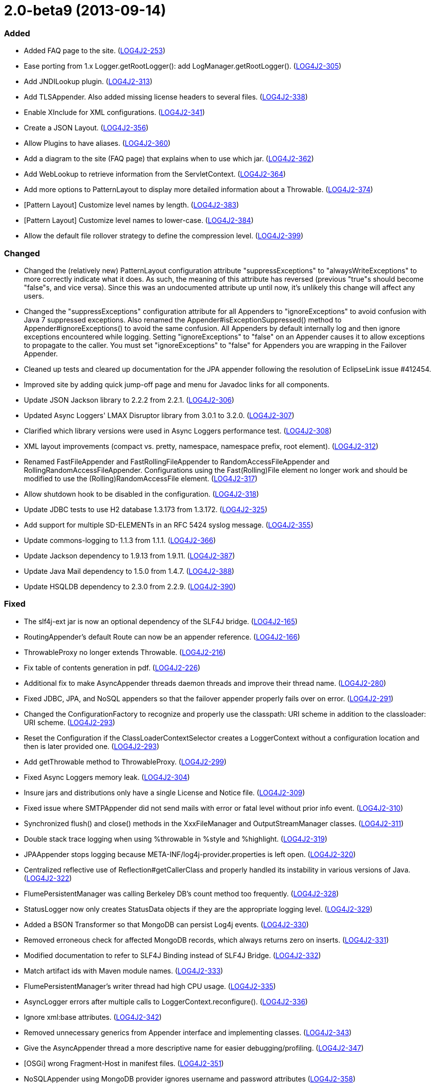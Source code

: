 ////
    Licensed to the Apache Software Foundation (ASF) under one or more
    contributor license agreements.  See the NOTICE file distributed with
    this work for additional information regarding copyright ownership.
    The ASF licenses this file to You under the Apache License, Version 2.0
    (the "License"); you may not use this file except in compliance with
    the License.  You may obtain a copy of the License at

         https://www.apache.org/licenses/LICENSE-2.0

    Unless required by applicable law or agreed to in writing, software
    distributed under the License is distributed on an "AS IS" BASIS,
    WITHOUT WARRANTIES OR CONDITIONS OF ANY KIND, either express or implied.
    See the License for the specific language governing permissions and
    limitations under the License.
////

= 2.0-beta9 (2013-09-14)


[#release-notes-2-0-beta9-added]
=== Added

* Added FAQ page to the site. (https://issues.apache.org/jira/browse/LOG4J2-253[LOG4J2-253])
* Ease porting from 1.x Logger.getRootLogger(): add LogManager.getRootLogger(). (https://issues.apache.org/jira/browse/LOG4J2-305[LOG4J2-305])
* Add JNDILookup plugin. (https://issues.apache.org/jira/browse/LOG4J2-313[LOG4J2-313])
* Add TLSAppender. Also added missing license headers to several files. (https://issues.apache.org/jira/browse/LOG4J2-338[LOG4J2-338])
* Enable XInclude for XML configurations. (https://issues.apache.org/jira/browse/LOG4J2-341[LOG4J2-341])
* Create a JSON Layout. (https://issues.apache.org/jira/browse/LOG4J2-356[LOG4J2-356])
* Allow Plugins to have aliases. (https://issues.apache.org/jira/browse/LOG4J2-360[LOG4J2-360])
* Add a diagram to the site (FAQ page) that explains when to use which jar. (https://issues.apache.org/jira/browse/LOG4J2-362[LOG4J2-362])
* Add WebLookup to retrieve information from the ServletContext. (https://issues.apache.org/jira/browse/LOG4J2-364[LOG4J2-364])
* Add more options to PatternLayout to display more detailed information about a Throwable. (https://issues.apache.org/jira/browse/LOG4J2-374[LOG4J2-374])
* [Pattern Layout] Customize level names by length. (https://issues.apache.org/jira/browse/LOG4J2-383[LOG4J2-383])
* [Pattern Layout] Customize level names to lower-case. (https://issues.apache.org/jira/browse/LOG4J2-384[LOG4J2-384])
* Allow the default file rollover strategy to define the compression level. (https://issues.apache.org/jira/browse/LOG4J2-399[LOG4J2-399])

[#release-notes-2-0-beta9-changed]
=== Changed

* Changed the (relatively new) PatternLayout configuration attribute "suppressExceptions" to "alwaysWriteExceptions" to more correctly indicate what it does. As such, the meaning of this attribute has reversed (previous "true"s should become "false"s, and vice versa). Since this was an undocumented attribute up until now, it's unlikely this change will affect any users.
* Changed the "suppressExceptions" configuration attribute for all Appenders to "ignoreExceptions" to avoid confusion with Java 7 suppressed exceptions. Also renamed the Appender#isExceptionSuppressed() method to Appender#ignoreExceptions() to avoid the same confusion. All Appenders by default internally log and then ignore exceptions encountered while logging. Setting "ignoreExceptions" to "false" on an Appender causes it to allow exceptions to propagate to the caller. You must set "ignoreExceptions" to "false" for Appenders you are wrapping in the Failover Appender.
* Cleaned up tests and cleared up documentation for the JPA appender following the resolution of EclipseLink issue #412454.
* Improved site by adding quick jump-off page and menu for Javadoc links for all components.
* Update JSON Jackson library to 2.2.2 from 2.2.1. (https://issues.apache.org/jira/browse/LOG4J2-306[LOG4J2-306])
* Updated Async Loggers' LMAX Disruptor library from 3.0.1 to 3.2.0. (https://issues.apache.org/jira/browse/LOG4J2-307[LOG4J2-307])
* Clarified which library versions were used in Async Loggers performance test. (https://issues.apache.org/jira/browse/LOG4J2-308[LOG4J2-308])
* XML layout improvements (compact vs. pretty, namespace, namespace prefix, root element). (https://issues.apache.org/jira/browse/LOG4J2-312[LOG4J2-312])
* Renamed FastFileAppender and FastRollingFileAppender to RandomAccessFileAppender and RollingRandomAccessFileAppender. Configurations using the Fast(Rolling)File element no longer work and should be modified to use the (Rolling)RandomAccessFile element. (https://issues.apache.org/jira/browse/LOG4J2-317[LOG4J2-317])
* Allow shutdown hook to be disabled in the configuration. (https://issues.apache.org/jira/browse/LOG4J2-318[LOG4J2-318])
* Update JDBC tests to use H2 database 1.3.173 from 1.3.172. (https://issues.apache.org/jira/browse/LOG4J2-325[LOG4J2-325])
* Add support for multiple SD-ELEMENTs in an RFC 5424 syslog message. (https://issues.apache.org/jira/browse/LOG4J2-355[LOG4J2-355])
* Update commons-logging to 1.1.3 from 1.1.1. (https://issues.apache.org/jira/browse/LOG4J2-366[LOG4J2-366])
* Update Jackson dependency to 1.9.13 from 1.9.11. (https://issues.apache.org/jira/browse/LOG4J2-387[LOG4J2-387])
* Update Java Mail dependency to 1.5.0 from 1.4.7. (https://issues.apache.org/jira/browse/LOG4J2-388[LOG4J2-388])
* Update HSQLDB dependency to 2.3.0 from 2.2.9. (https://issues.apache.org/jira/browse/LOG4J2-390[LOG4J2-390])

[#release-notes-2-0-beta9-fixed]
=== Fixed

* The slf4j-ext jar is now an optional dependency of the SLF4J bridge. (https://issues.apache.org/jira/browse/LOG4J2-165[LOG4J2-165])
* RoutingAppender's default Route can now be an appender reference. (https://issues.apache.org/jira/browse/LOG4J2-166[LOG4J2-166])
* ThrowableProxy no longer extends Throwable. (https://issues.apache.org/jira/browse/LOG4J2-216[LOG4J2-216])
* Fix table of contents generation in pdf. (https://issues.apache.org/jira/browse/LOG4J2-226[LOG4J2-226])
* Additional fix to make AsyncAppender threads daemon threads and improve their thread name. (https://issues.apache.org/jira/browse/LOG4J2-280[LOG4J2-280])
* Fixed JDBC, JPA, and NoSQL appenders so that the failover appender properly fails over on error. (https://issues.apache.org/jira/browse/LOG4J2-291[LOG4J2-291])
* Changed the ConfigurationFactory to recognize and properly use the classpath: URI scheme in addition to the classloader: URI scheme. (https://issues.apache.org/jira/browse/LOG4J2-293[LOG4J2-293])
* Reset the Configuration if the ClassLoaderContextSelector creates a LoggerContext without a configuration location and then is later provided one. (https://issues.apache.org/jira/browse/LOG4J2-293[LOG4J2-293])
* Add getThrowable method to ThrowableProxy. (https://issues.apache.org/jira/browse/LOG4J2-299[LOG4J2-299])
* Fixed Async Loggers memory leak. (https://issues.apache.org/jira/browse/LOG4J2-304[LOG4J2-304])
* Insure jars and distributions only have a single License and Notice file. (https://issues.apache.org/jira/browse/LOG4J2-309[LOG4J2-309])
* Fixed issue where SMTPAppender did not send mails with error or fatal level without prior info event. (https://issues.apache.org/jira/browse/LOG4J2-310[LOG4J2-310])
* Synchronized flush() and close() methods in the XxxFileManager and OutputStreamManager classes. (https://issues.apache.org/jira/browse/LOG4J2-311[LOG4J2-311])
* Double stack trace logging when using %throwable in %style and %highlight. (https://issues.apache.org/jira/browse/LOG4J2-319[LOG4J2-319])
* JPAAppender stops logging because META-INF/log4j-provider.properties is left open. (https://issues.apache.org/jira/browse/LOG4J2-320[LOG4J2-320])
* Centralized reflective use of Reflection#getCallerClass and properly handled its instability in various versions of Java. (https://issues.apache.org/jira/browse/LOG4J2-322[LOG4J2-322])
* FlumePersistentManager was calling Berkeley DB's count method too frequently. (https://issues.apache.org/jira/browse/LOG4J2-328[LOG4J2-328])
* StatusLogger now only creates StatusData objects if they are the appropriate logging level. (https://issues.apache.org/jira/browse/LOG4J2-329[LOG4J2-329])
* Added a BSON Transformer so that MongoDB can persist Log4j events. (https://issues.apache.org/jira/browse/LOG4J2-330[LOG4J2-330])
* Removed erroneous check for affected MongoDB records, which always returns zero on inserts. (https://issues.apache.org/jira/browse/LOG4J2-331[LOG4J2-331])
* Modified documentation to refer to SLF4J Binding instead of SLF4J Bridge. (https://issues.apache.org/jira/browse/LOG4J2-332[LOG4J2-332])
* Match artifact ids with Maven module names. (https://issues.apache.org/jira/browse/LOG4J2-333[LOG4J2-333])
* FlumePersistentManager's writer thread had high CPU usage. (https://issues.apache.org/jira/browse/LOG4J2-335[LOG4J2-335])
* AsyncLogger errors after multiple calls to LoggerContext.reconfigure(). (https://issues.apache.org/jira/browse/LOG4J2-336[LOG4J2-336])
* Ignore xml:base attributes. (https://issues.apache.org/jira/browse/LOG4J2-342[LOG4J2-342])
* Removed unnecessary generics from Appender interface and implementing classes. (https://issues.apache.org/jira/browse/LOG4J2-343[LOG4J2-343])
* Give the AsyncAppender thread a more descriptive name for easier debugging/profiling. (https://issues.apache.org/jira/browse/LOG4J2-347[LOG4J2-347])
* [OSGi] wrong Fragment-Host in manifest files. (https://issues.apache.org/jira/browse/LOG4J2-351[LOG4J2-351])
* NoSQLAppender using MongoDB provider ignores username and password attributes (https://issues.apache.org/jira/browse/LOG4J2-358[LOG4J2-358])
* Changed the Servlet 3.0 auto-initializer so that it does nothing in a Servlet 2.5 or older application. This ensures behavioral consistency across containers. (https://issues.apache.org/jira/browse/LOG4J2-359[LOG4J2-359])
* JMS appenders send two messages for one append. (https://issues.apache.org/jira/browse/LOG4J2-367[LOG4J2-367])
* Add PatternLayout constructor to Log4j 1.2 bridge for Velocity. (https://issues.apache.org/jira/browse/LOG4J2-368[LOG4J2-368])
* Use rollover date when substituting ${date} in the filePattern. (https://issues.apache.org/jira/browse/LOG4J2-380[LOG4J2-380])
* FlumePersistentManager now handles LockConflictExceptions in Berkeley Db. (https://issues.apache.org/jira/browse/LOG4J2-391[LOG4J2-391])
* Initialize PluginManager once during configuration. Move advertisement setup into BaseConfiguration. (https://issues.apache.org/jira/browse/LOG4J2-393[LOG4J2-393])
* Allow classpath scheme when specifying configuration file location as a system property. (https://issues.apache.org/jira/browse/LOG4J2-395[LOG4J2-395])
* Logger.info(Message) Javadoc is incorrect. (https://issues.apache.org/jira/browse/LOG4J2-397[LOG4J2-397])
